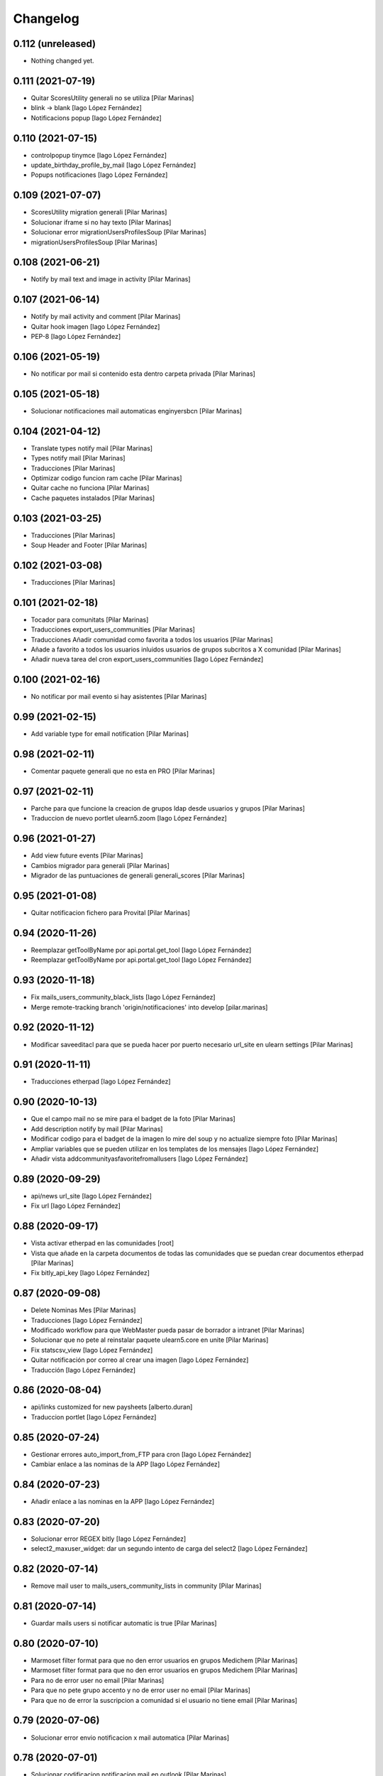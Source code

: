 Changelog
=========


0.112 (unreleased)
------------------

- Nothing changed yet.


0.111 (2021-07-19)
------------------

* Quitar ScoresUtility generali no se utiliza [Pilar Marinas]
* blink -> blank [Iago López Fernández]
* Notificacions popup [Iago López Fernández]

0.110 (2021-07-15)
------------------

* controlpopup tinymce [Iago López Fernández]
* update_birthday_profile_by_mail [Iago López Fernández]
* Popups notificaciones [Iago López Fernández]

0.109 (2021-07-07)
------------------

* ScoresUtility migration generali [Pilar Marinas]
* Solucionar iframe si no hay texto [Pilar Marinas]
* Solucionar error migrationUsersProfilesSoup [Pilar Marinas]
* migrationUsersProfilesSoup [Pilar Marinas]

0.108 (2021-06-21)
------------------

* Notify by mail text and image in activity [Pilar Marinas]

0.107 (2021-06-14)
------------------

* Notify by mail activity and comment [Pilar Marinas]
* Quitar hook imagen [Iago López Fernández]
* PEP-8 [Iago López Fernández]

0.106 (2021-05-19)
------------------

* No notificar por mail si contenido esta dentro carpeta privada [Pilar Marinas]

0.105 (2021-05-18)
------------------

* Solucionar notificaciones mail automaticas enginyersbcn [Pilar Marinas]

0.104 (2021-04-12)
------------------

* Translate types notify mail [Pilar Marinas]
* Types notify mail [Pilar Marinas]
* Traducciones [Pilar Marinas]
* Optimizar codigo funcion ram cache [Pilar Marinas]
* Quitar cache no funciona [Pilar Marinas]
* Cache paquetes instalados [Pilar Marinas]

0.103 (2021-03-25)
------------------

* Traducciones [Pilar Marinas]
* Soup Header and Footer [Pilar Marinas]

0.102 (2021-03-08)
------------------

* Traducciones [Pilar Marinas]

0.101 (2021-02-18)
------------------

* Tocador para comunitats [Pilar Marinas]
* Traducciones export_users_communities [Pilar Marinas]
* Traducciones Añadir comunidad como favorita a todos los usuarios [Pilar Marinas]
* Añade a favorito a todos los usuarios inluidos usuarios de grupos subcritos a X comunidad [Pilar Marinas]
* Añadir nueva tarea del cron export_users_communities [Iago López Fernández]

0.100 (2021-02-16)
------------------

* No notificar por mail evento si hay asistentes [Pilar Marinas]

0.99 (2021-02-15)
-----------------

* Add variable type for email notification [Pilar Marinas]

0.98 (2021-02-11)
-----------------

* Comentar paquete generali que no esta en PRO [Pilar Marinas]

0.97 (2021-02-11)
-----------------

* Parche para que funcione la creacion de grupos ldap desde usuarios y grupos [Pilar Marinas]
* Traduccion de nuevo portlet ulearn5.zoom [Iago López Fernández]

0.96 (2021-01-27)
-----------------

* Add view future events [Pilar Marinas]
* Cambios migrador para generali [Pilar Marinas]
* Migrador de las puntuaciones de generali generali_scores [Pilar Marinas]

0.95 (2021-01-08)
-----------------

* Quitar notificacion fichero para Provital [Pilar Marinas]

0.94 (2020-11-26)
-----------------

* Reemplazar getToolByName por api.portal.get_tool [Iago López Fernández]
* Reemplazar getToolByName por api.portal.get_tool [Iago López Fernández]

0.93 (2020-11-18)
-----------------

* Fix mails_users_community_black_lists [Iago López Fernández]
* Merge remote-tracking branch 'origin/notificaciones' into develop [pilar.marinas]

0.92 (2020-11-12)
-----------------

* Modificar saveeditacl para que se pueda hacer por puerto necesario url_site en ulearn settings [Pilar Marinas]

0.91 (2020-11-11)
-----------------

* Traducciones etherpad [Iago López Fernández]

0.90 (2020-10-13)
-----------------

* Que el campo mail no se mire para el badget de la foto [Pilar Marinas]
* Add description notify by mail [Pilar Marinas]
* Modificar codigo para el badget de la imagen lo mire del soup y no actualize siempre foto [Pilar Marinas]
* Ampliar variables que se pueden utilizar en los templates de los mensajes [Iago López Fernández]
* Añadir vista addcommunityasfavoritefromallusers [Iago López Fernández]

0.89 (2020-09-29)
-----------------

* api/news url_site [Iago López Fernández]
* Fix url [Iago López Fernández]

0.88 (2020-09-17)
-----------------

* Vista activar etherpad en las comunidades [root]
* Vista que añade en la carpeta documentos de todas las comunidades que se puedan crear documentos etherpad [Pilar Marinas]
* Fix bitly_api_key [Iago López Fernández]

0.87 (2020-09-08)
-----------------

* Delete Nominas Mes [Pilar Marinas]
* Traducciones [Iago López Fernández]
* Modificado workflow para que WebMaster pueda pasar de borrador a intranet [Pilar Marinas]
* Solucionar que no pete al reinstalar paquete ulearn5.core en unite [Pilar Marinas]
* Fix statscsv_view [Iago López Fernández]
* Quitar notificación por correo al crear una imagen [Iago López Fernández]
* Traducción [Iago López Fernández]

0.86 (2020-08-04)
-----------------

* api/links customized for new paysheets [alberto.duran]
* Traduccion portlet [Iago López Fernández]

0.85 (2020-07-24)
-----------------

* Gestionar errores auto_import_from_FTP para cron [Iago López Fernández]
* Cambiar enlace a las nominas de la APP [Iago López Fernández]

0.84 (2020-07-23)
-----------------

* Añadir enlace a las nominas en la APP [Iago López Fernández]

0.83 (2020-07-20)
-----------------

* Solucionar error REGEX bitly [Iago López Fernández]
* select2_maxuser_widget: dar un segundo intento de carga del select2 [Iago López Fernández]

0.82 (2020-07-14)
-----------------

* Remove mail user to mails_users_community_lists in community [Pilar Marinas]

0.81 (2020-07-14)
-----------------

* Guardar mails users si notificar automatic is true [Pilar Marinas]

0.80 (2020-07-10)
-----------------

* Marmoset filter format para que no den error usuarios en grupos Medichem [Pilar Marinas]
* Marmoset filter format para que no den error usuarios en grupos Medichem [Pilar Marinas]
* Para  no de error user no email [Pilar Marinas]
* Para que no pete grupo accento y no de error user no email [Pilar Marinas]
* Para que no de error la suscripcion a comunidad si el usuario no tiene email [Pilar Marinas]

0.79 (2020-07-06)
-----------------

* Solucionar error envio notificacion x mail automatica [Pilar Marinas]

0.78 (2020-07-01)
-----------------

* Solucionar codificacion notificacion mail en outlook [Pilar Marinas]

0.77 (2020-06-30)
-----------------

* Solucionar error notificar x mail [Pilar Marinas]

0.76 (2020-06-29)
-----------------

* Notificar mail [Pilar Marinas]
* Vista notify_manual_in_community para EBCN [Pilar Marinas]
* Vista notify_manual_in_community para EBCN [Pilar Marinas]
* Notificar por email [Iago López Fernández]
* Traducciones [Pilar Marinas]
* Notificacion mail idioma por defecto site si plantilla no definida [Pilar Marinas]
* Plantilla notificacion mail idioma por defecto [Pilar Marinas]
* Notificar por email [Pilar Marinas]

0.75 (2020-06-25)
-----------------

* Configurable comunidad  si quieres ver activityStream o Documents [Pilar Marinas]

0.74 (2020-06-09)
-----------------

* Quitar target=_blank WS noticia porque da error en ios [Pilar Marinas]
* Generar bitly respuesta webservice /api/news/{newid}?absolute_url={absolute_url} [Pilar Marinas]
* Traducción [Iago López Fernández]
* Traducción [Iago López Fernández]

0.73 (2020-04-29)
-----------------

* Traducciones [Pilar Marinas]
* Solucionar notificacion activity stream archivo protegido [Pilar Marinas]
* Corregir error de codificación [Iago López Fernández]
* Hook add protected file when intranet [Pilar Marinas]

0.72 (2020-04-28)
-----------------

* Compartit amb mi si no encuentra obj en el catalogo return False para que no de error [Pilar Marinas]

0.71 (2020-04-27)
-----------------

* Traduccion menu [Iago López Fernández]

0.70 (2020-04-27)
-----------------

* Modify time interval 15 events [Pilar Marinas]
* TRaducciones [Iago López Fernández]
* Modify format time events for user [Pilar Marinas]
* Modificar workflow genweb_intranet para que de privado se pueda pasar a estado intranet [Pilar Marinas]
* View in clouseau to add Protected File in folder documents to Communities [Pilar Marinas]
* Si esta instalado el externalstorage que te muestre en documents de la comunidad archivo protegido [Pilar Marinas]

0.69 (2020-04-20)
-----------------

* Add message hook protected file [Pilar Marinas]

0.68 (2020-04-06)
-----------------

* Traducciones timezone [Pilar Marinas]
* Solucionar que evento se guarde en la hora de la timezone seleccionada [Pilar Marinas]
* Add timezone user in event if not selected [Pilar Marinas]
* Solucionar que guarde el evento con la timezone seleccionada [Pilar Marinas]

0.67 (2020-03-20)
-----------------

* Añadir timezone a las ocurrencias de los eventos [Iago López Fernández]
* Añadir timezone a las ocurrencias de los eventos [Iago López Fernández]
* Quitar ipdb [Iago López Fernández]
* Arreglar error timezone pytz [Iago López Fernández]
* Utils -> Portlet calendar: tener en cuenta los timezone [Iago López Fernández]
* Añadir timezone en los eventos [Iago López Fernández]
* Ver evento con la timezone del usuario [Iago López Fernández]
* Añadir timezone en la preferencias personales [Iago López Fernández]

0.66 (2020-03-09)
-----------------

* Traducción hook documento [Iago López Fernández]

0.65 (2020-03-03)
-----------------

* New WS api/people/users [pilar.marinas]
* Solucionar error elastic si comparten y no es comunidad [pilar.marinas]

0.64 (2020-02-17)
-----------------

* Preparing release 0.63 [pilar.marinas]
* Afegir usuaris generics enginyersbcn [pilar.marinas]

0.63 (2020-02-17)
-----------------

* Afegir usuaris generics enginyersbcn [pilar.marinas]

0.62 (2020-02-14)
-----------------

* Modificado get_roles para que funcione la subscripcion usuarios si usuari pertene a un grupo [Iago López Fernández]
* Modificado get_roles para que funcione la subscripcion usuarios si usuari pertene a un grupo [pilar.marinas]

0.61 (2020-02-12)
-----------------

* Add users enginyersBCN [pilar.marinas]
* Cambio literal: ver todas a ver todos [Iago López Fernández]
* Cambiar propiedad typesUseViewActionInListings a ulearn.video\nVideo\nImage [Iago López Fernández]

0.60 (2020-02-11)
-----------------

* Closeau: añadir addallcommunitiesasfavoritefromallusers [Iago López Fernández]

0.59 (2020-02-04)
-----------------

* Literal portlet thinnkers [Iago López Fernández]
* Literal portlet thinnkers [Iago López Fernández]

0.58 (2020-01-16)
-----------------

* Añadir usuario sac en los usuarios validos de authenticateCredentials [Iago López Fernández]

0.57 (2020-01-14)
-----------------

* Modificar compartit amb mi elastic [pilar.marinas]
* Modificar compartit amb mi elastic [pilar.marinas]

0.56 (2019-12-18)
-----------------

* WS api/news/newid [pilar.marinas]
* Traduccion [Iago López Fernández]
* Traducciones evento [Iago López Fernández]

0.55 (2019-12-16)
-----------------

* Eliminar fuzzy locales [Iago López Fernández]

0.54 (2019-12-12)
-----------------

* Invertir resultados de la colección aggregator [Iago López Fernández]

0.53 (2019-12-12)
-----------------

* Añadir usuario dega en los usuarios validos de authenticateCredentials [Iago López Fernández]
* Traduccion [Iago López Fernández]
* Añadir portlet mycommunities en controlportlets + Traducciones [Iago López Fernández]
* Add path in api groups communities [pilar.marinas]
* people_literal: Añadir opción Quién es quién [Iago López Fernández]
* Subscribednews: Solucionar error búsquedas guardadas con acentos [Iago López Fernández]

0.52 (2019-11-14)
-----------------

* Ordenar comunidades en la APP [pilar.marinas]
* Add portal_url in ++ [pilar.marinas]
* Traducciones en el modal de cambio de workflow de la vista folder_contents [Iago López Fernández]

0.51 (2019-11-06)
-----------------

* max_portrait_widget: Arreglar error username [root]
* max_portrait_widget: Arreglar error username [root]
* Ordenar vista comunidades por Organizativas, Cerradas, Abiertas y en orden alfabetico [pilar.marinas]
* max_portrait_widget: Arreglar error username [Iago López Fernández]
* max_portrait_display: Coger imagen del max [Iago López Fernández]

0.50 (2019-10-24)
-----------------

* Traducciones [Iago López Fernández]

0.49 (2019-10-24)
-----------------

* Notificacion Push Noticia cuando se publique en la intranet [pilar.marinas]
* Livesearch: Mostrar 4 resultados y reducir descripción a 140 caracteres [Iago López Fernández]
* Merge remote-tracking branch 'origin/searchusers' into develop [Iago López Fernández]
* Mejora de velocidad searchuser [Iago López Fernández]
* Solucionar error switchmed profile [pilar.marinas]

0.48 (2019-10-02)
-----------------

* Add permission WebMaster to manage users [pilar.marinas]

0.47 (2019-09-20)
-----------------

* Permisos Editor Comunidad revisados [alberto.duran]
* changePermissionsToContent [Iago López Fernández]
* Permisos Editor Comunidad [pilar.marinas]

0.46 (2019-09-17)
-----------------

* Permitir a la API modificar grupos para añadir y eliminar usuarios [Iago López Fernández]

0.45 (2019-09-16)
-----------------

* Añadir paquete plone.restapi [Iago López Fernández]
* Modify literal help portrait [pilar.marinas]

0.44 (2019-09-09)
-----------------

* Traducción error Twitter username [Iago López Fernández]
* Migración por path [Iago López Fernández]
* Mejora migracion de la documentacion de las comunidades [root]

0.43 (2019-07-29)
-----------------

* isValidTwitterUsername [pilar.marinas]

0.42 (2019-07-22)
-----------------

* Ldap group creation parametre [Vicente Iranzo Maestre]
* Varnish in object Modified [pilar.marinas]

0.41 (2019-07-17)
-----------------

* Añadir nuevo widget Fieldset h5 [Iago López Fernández]
* enumerateUsers -> Comprobar que este instalado el paquete base5.core [Iago López Fernández]

0.40 (2019-06-26)
-----------------

* Activar visibilidad Historial [Iago López Fernández]
* Modificar template widget select_multiple_display [Iago López Fernández]
* Widget checkbox info DISPLAY_MODE [Iago López Fernández]
* Widget checkbox info [Iago López Fernández]

0.39 (2019-05-17)
-----------------

* Log get to appconfig for mobile access [Pilar Marinas]
* Travis [Pilar Marinas]

0.38 (2019-05-15)
-----------------

* Solucionar si no hay username gebropharma [Pilar Marinas]
* travsi [Pilar Marinas]
* Marmoset: Aceptar imagenes en data:text/html;base64,... [Iago López Fernández]
* migrationDocumentsCommunities por partes para que no de ClientDisconnected [Pilar Marinas]
* Marmoset: Aceptar imagenes en data:text/html;base64,... [Iago López Fernández]
* Resolver hash comunidades al hacer clear and rebuild por puerto [Pilar Marinas]

0.37 (2019-05-03)
-----------------

* Quitar require collective.easyform [Pilar Marinas]

0.36 (2019-05-02)
-----------------

* Travis [Pilar Marinas]
* Quitar delete_local_roles de la base y anadir usuario en soup [Pilar Marinas]
* Política de privacidad + Traducciones [Iago López Fernández]
* /api/people/{username}/all [Iago López Fernández]
* Merge remote-tracking branch 'origin/estadistiques' into develop [Pilar Marinas]
* Mejorar filtros site y news [Pilar Marinas]
* Mejora buscador subscribednews [Iago López Fernández]
* Vista stats/pageviews: Añadir nuevos path para fitrar [Iago López Fernández]
* Vista stats/pageviews: Solucion fechas [Iago López Fernández]
* Añadir collective.easyform [Iago López Fernández]

0.35 (2019-04-08)
-----------------

* Corregir Estadisticas  path comunidad con mountpoint [Pilar Marinas]

0.34 (2019-04-08)
-----------------

* Mejorar vista /stats/pageviews [Iago López Fernández]
* travis_wait to resolve timeout coverage [Pilar Marinas]

0.33 (2019-04-04)
-----------------

* Mofify test_community_subscribe_post [Pilar Marinas]
* AuthenticatedUsers in OpenCommunity [Pilar Marinas]
* Api GET community [Pilar Marinas]
* Add role Api in WS communities [Pilar Marinas]
* AuthenticatedUsers in OpenCommunity [Iago López Fernández]
* AuthenticatedUsers in OpenCommunity [Pilar Marinas]

0.32 (2019-04-01)
-----------------

* thumbnail_image to image community [Pilar Marinas]

0.31 (2019-04-01)
-----------------

* Solucionar test [Pilar Marinas]

0.30 (2019-04-01)
-----------------

* Clouseau changepermissionstocontent: Quitar permisos de AuthenticatedUsers a las comunidades [Iago López Fernández]
* Modificar permisos comunidades Abiertas [Iago López Fernández]
* Solucionar migracion si plone 4 y 5 misma maquina [Pilar Marinas]
* Clouseau: changePermissionsToContent [Iago López Fernández]
* coverage [Pilar Marinas]
* Traducciones [Iago López Fernández]

0.29 (2019-03-25)
-----------------

* solucionar merge [Pilar Marinas]
* Merge estadistiques [Pilar Marinas]
* Quitar filtro fecha [Pilar Marinas]
* travis [Pilar Marinas]
* travis [Pilar Marinas]
* travis [Pilar Marinas]
* travis [pmarinas]
* Solucionar Travis [pmarinas]
* Solucionar tests [Pilar Marinas]
* Travis [Pilar Marinas]

0.28 (2019-03-18)
-----------------

* Revision permisos webmaster [Pilar Marinas]

0.27 (2019-03-06)
-----------------

* Add Products PloneKeywordManager [Pilar Marinas]
* Cambiar funcion para que si no hay avatar ponga el defaultUser [Pilar Marinas]
* Normalize thumbnail_image [Iago López Fernández]
* Parche para que no mire si el password en LDAP es correcto para enginyersbcn excepto usuarios LDAP [Pilar Marinas]

0.26 (2019-03-04)
-----------------

* Parche para que no mire si el password en LDAP es correcto para enginyersbcn [Pilar Marinas]
* Modificar workflow por defecto (Default) de File y Image [Iago López Fernández]
* GET api/people/{username}: obtener solo los campos publicos [Iago López Fernández]
* Añadir logger al borrar usuario [Iago López Fernández]
* api/people comprobar si el usuario existe en el ldap [Iago López Fernández]

0.25 (2019-02-21)
-----------------

* No notificar events en el activity de abacus [Pilar Marinas]
* Añadir nueva vista get_info_cron_tasks [Iago López Fernández]
* Cambiar permisos para visualizar /ulearn-controlpanel [Iago López Fernández]

0.24 (2019-02-11)
-----------------

* print to logger.info [Iago López Fernández]
* Cambiar vista por defecto de la carpeta eventos de las comunidades al crearlas [grid_events_view] [Iago López Fernández]
* Traducciones [Pilar Marinas]
* Hacer parametrizable la vista migrationfixfolderviews [Iago López Fernández]
* Añadir vista de eventos en las carpetas [Iago López Fernández]
* Clouseau: Formato documentación [Iago López Fernández]
* Añadir vista clouseau: listcontentslocalrolesblock [Iago López Fernández]
* Traducción vista grid_events_view [Iago López Fernández]
* Eliminar vista tot el contingut de carpetes i afegir vista esdeveniments [alberto.duran]
* mispelled [Roberto Diaz]
* Fix portrait widget [Iago López Fernández]
* Mejora vista search del portlet Thinkers [Iago López Fernández]

0.23 (2019-01-31)
-----------------

* Execute cron task [Pilar Marinas]
* Cron task [Pilar Marinas]
* Traduccion [Iago López Fernández]
* Traducciones [Iago López Fernández]

0.22 (2019-01-28)
-----------------

* Add decode UTF-8 en los campos del perfil [Pilar Marinas]
* Fix migrationFixFolderViews [Iago López Fernández]

0.21 (2019-01-24)
-----------------

* Add migrationFixFolderViews + pep8 [Iago López Fernández]
* Poder seleccionar dia de la semana con el que se comienza en los calendarios de los campos de formulario de tipo fecha (Marmoset) [Iago López Fernández]

0.20 (2019-01-15)
-----------------

* changed nomina translation [Roberto Diaz]
* Migration Flash Important APP [Pilar Marinas]
* Migration Flash Important APP [Pilar Marinas]

0.19 (2018-12-20)
-----------------

* Title Site [Pilar Marinas]
* Para que los hooks no den error al crear instancia [Pilar Marinas]

0.18 (2018-12-11)
-----------------

* Add in log objects added and modified [Pilar Marinas]
* Estilos widget multiple [Iago López Fernández]
* Widgets fieldset + multiple [Iago López Fernández]
* Quitar plone_log [Pilar Marinas]
* Traducciones [Iago López Fernández]
* Vista image-portlet-view [Iago López Fernández]
* Remplazar plone_log con logger.info [Pilar Marinas]
* Controlpanel: añadir url_forget_password [Iago López Fernández]
* migrationFlashImportantAPP [Pilar Marinas]
* Solucion error util isInstalledProduct [Iago López Fernández]
* setuphandlers: Permisos para añadir etiquetas [Iago López Fernández]
* setuphandlers: Configuración tiny [Iago López Fernández]
* Añadir util isInstalledProduct [Iago López Fernández]
* Traducciones nominas [Iago López Fernández]

0.17 (2018-11-27)
-----------------

* Neteja portlets per comunitats Plone 5 [Pilar Marinas]
* Delete setup include in migration4to5 [Pilar Marinas]

0.16 (2018-11-26)
-----------------

* Merge [Pilar Marinas]
* Migrate portal_role_manager and modify clouseau [Pilar Marinas]
* Controlpanel default language ca [Pilar Marinas]
* Universal link: Añadir condicion borrada [Iago López Fernández]
* migrationPath [Pilar Marinas]
* MigrationUsersProfiles [Pilar Marinas]

0.15 (2018-11-16)
-----------------

* Add pytz requirement [alberto.duran]

0.14 (2018-11-16)
-----------------

* Afegir Popen [alberto.duran]
* migrationEventsCommunities [Pilar Marinas]
* Migracion favoritedBy y modificar formulario para poner los path del export de Plone 4 y 5 [Pilar Marinas]

0.13 (2018-11-13)
-----------------

* Deshacer: Class Object universal link dentro de las comunidades [Iago López Fernández]

0.12 (2018-11-12)
-----------------

* Class Object universal link dentro de las comunidades [Iago López Fernández]
* Object universal link - no verlo en la página principal [Iago López Fernández]
* Object universal link [Iago López Fernández]

0.11 (2018-11-08)
-----------------

* Modificar ruta migrationDocumentsCommunities [Pilar Marinas]
* Solucion widget select2_maxuser_widget [iago.lopez]
* ExecuteCronTasks [Pilar Marinas]
* Searchuser: no ver usuarios de la lista nonvisible [iago.lopez]

0.10 (2018-10-30)
-----------------

* Solucionar test [Pilar Marinas]
* Si no hay url y check no hacer el elastic [Pilar Marinas]

0.9 (2018-10-29)
----------------

* Traducción portlet quicklinks [iago.lopez]
* Que no aparezcan los terminos de uso si no hay url en ulearn settings [Pilar Marinas]
* Avance vista execute_cron_tasks [iago.lopez]
* Quitar Genweb [Pilar Marinas]
* Add API saveeditacl [Pilar Marinas]
* api/news: mostrar tambien noticias de comunidades [iago.lopez]
* api/people/{username}: Permitir el cambio de email [iago.lopez]
* Viewlet ulearn.newstoolbar arreglar funcionamiento flashes informativos [iago.lopez]
* Only Site Administrator permission Delete_objects_Permission in frontpage, gestion, documents [Pilar Marinas]
* mrs5.max [Pilar Marinas]
* Add domain in successful login [Pilar Marinas]

0.8 (2018-10-11)
----------------

* Cambiar condicion isPortletListActivate [iago.lopez]
* Traducciones [iago.lopez]
* Solucionar error ImportFileToFolder [Pilar Marinas]
* Merge externs [Pilar Marinas]
* Solucionar app i migracio [Pilar Marinas]
* Solucionar api news plone5 [root]
* Comentar hooks - Notificación de modificación: Documento y Evento [iago.lopez]
* Añadir nueva vista a colección aggregator [iago.lopez]
* Delete Userschema in core [Pilar Marinas]
* Update viewuserswithnotupdatedphoto [iago.lopez]
* Portlet Quicklinks [iago.lopez]
* Widget Visibilitdad: Cambiar interfaces [iago.lopez]
* Traduccion + Esconder Configuración del Sitio del menú (Actions) [iago.lopez]
* Visibilidad campos del perfil [iago.lopez]
* API: Renovar extender_name [iago.lopez]
* Eliminar residuos del portlet eConnect [iago.lopez]
* Traducciones [iago.lopez]
* Tipo de contenido Bàner + Portlet Bàners [iago.lopez]
* Traducción [iago.lopez]
* Portlet Ulearn RSS + Traducciones [iago.lopez]
* Traducciones [iago.lopez]
* Modificar terminos uso comunidades [Pilar Marinas]
* Define defaults colors of site [Pilar Marinas]
* Terminos de uso (Falta ++add++ulearn.community) [iago.lopez]
* Traducciones [iago.lopez]
* added CMYK support to profile images [Pilar Marinas]
* Limpieza [iago.lopez]
* Añadir campos nuevos a la comunidad (show_news - show_events) [iago.lopez]
* Traducciones [iago.lopez]
* Notificar noticia en la actividad [iago.lopez]
* Quitar fuzzy [iago.lopez]
* Portlet Smart [iago.lopez]
* Portlet Smart [iago.lopez]
* WS Modify displayName user for uTalk [Pilar Marinas]

0.7 (2018-07-05)
----------------

* Modify hooks community remove [Pilar Marinas]

0.6 (2018-07-03)
----------------

* Terminos de uso [iago.lopez]
* update viewlets for news item [root@comunitatsdevel]
* update colection criteria with draft state [alberto.duran]
* traduccions [alberto.duran]
* traduccions [alberto.duran]
* add description for addable types [alberto.duran]
* traduccions [alberto.duran]
* traduccions [alberto.duran]
* Modify portal_type ulearn5.owncloud.file_owncloud by CloudFile [Pilar Marinas]
* traduccions [alberto.duran]
* update migrator communities [alberto.duran]
* Traduucciones [iago.lopez]
* add missing template for migration [alberto.duran]
* migrationDocumentsCommunity [alberto.duran]
* Posibilitat de migrar nomes una o varies comunitats [Pilar Marinas]
* Vista migracion comunidades de plone 4 a 5 [Pilar Marinas]
* Traduccions [alberto.duran]
* Traduccions [alberto.duran]
* Checkbox comunitat obligatori amb missatge plone [alberto.duran]

0.5 (2018-06-07)
----------------

* multiple changes based on IE11 [Roberto Diaz]
* Modify elastic_index [Pilar Marinas]
* Merge branch 'master' of github.com:UPCnet/ulearn5.core [Pilar Marinas]
* Solucionar elastic + añadir los patches del ulearn.patches [Pilar Marinas]
* added persons translations [Roberto Diaz]
* View for update permissions [alberto.duran]

0.4 (2018-05-31)
----------------

* Añadir vista clouseau para eliminar foto de un usuario [Pilar Marinas]
* Envia solo carpetas de primer nivel y enlaces [Pilar Marinas]

0.3 (2018-05-29)
----------------

* Added ping view [alberto.duran]

0.2 (2018-05-23)
----------------

* Migration to independent package for osiris5 [alberto.duran]

0.1 (2018-05-22)
----------------

- Initial release.
  [pilar.marinas@upcnet.es]
